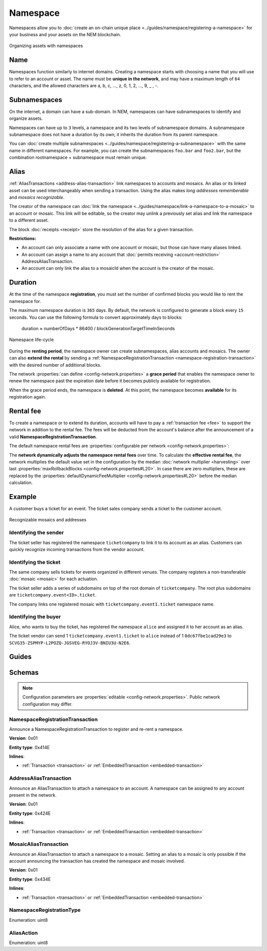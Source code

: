 #########
Namespace
#########

Namespaces allow you to :doc:`create an on-chain unique place <../guides/namespace/registering-a-namespace>` for your business and your assets on the NEM blockchain.

.. figure:: ../resources/images/examples/namespace-setup.png
    :align: center
    :width: 450px

    Organizing assets with namespaces

****
Name
****

Namespaces function similarly to internet domains. Creating a namespace starts with choosing a name that you will use to refer to an account or asset. The name must be **unique in the network**, and may have a maximum length of ``64`` characters, and the allowed characters are a, b, c, …, z, 0, 1, 2, …, 9, _ , -.

*************
Subnamespaces
*************

On the internet, a domain can have a sub-domain. In NEM, namespaces can have subnamespaces to identify and organize assets.

Namespaces can have up to ``3`` levels, a namespace and its two levels of subnamespace domains. A subnamespace subnamespace does not have a duration by its own; it inherits the duration from its parent namespace.

You can :doc:`create multiple subnamespaces <../guides/namespace/registering-a-subnamespace>` with the same name in different namespaces. For example, you can create the subnamespaces ``foo.bar`` and ``foo2.bar``, but the combination rootnamespace + subnamespace must remain unique.

*****
Alias
*****

:ref:`AliasTransactions <address-alias-transaction>` link namespaces to accounts and mosaics. An alias or its linked asset can be used interchangeably when sending a transaction. Using the alias makes *long addresses rememberable* and *mosaics recognizable*.

The creator of the namespace can :doc:`link the namespace <../guides/namespace/link-a-namespace-to-a-mosaic>` to an account or mosaic. This link will be editable, so the creator may unlink a previously set alias and link the namespace to a different asset.

The block :doc:`receipts <receipt>` store the resolution of the alias for a given transaction.

**Restrictions:**

- An account can only associate a name with one account or mosaic, but those can have many aliases linked.
- An account can assign a name to any account that :doc:`permits receiving <account-restriction>` AddressAliasTransaction.
- An account can only link the alias to a mosaicId when the account is the creator of the mosaic.

********
Duration
********

At the time of the namespace **registration**, you must set the number of confirmed blocks you would like to rent the namespace for.

The maximum namespace duration is ``365`` days. By default, the network is configured to generate a block every ``15`` seconds. You can use the following formula to convert approximately days to blocks:

    duration ≈ numberOfDays * 86400 / blockGenerationTargetTimeInSeconds

.. figure:: ../resources/images/diagrams/namespace-life-cycle.png
    :width: 800px
    :align: center

    Namespace life-cycle

During the **renting period**, the namespace owner can create subnamespaces, alias accounts and mosaics. The owner can also **extend the rental** by sending a :ref:`NamespaceRegistrationTransaction <namespace-registration-transaction>` with the desired number of additional blocks.

The network :properties:`can define <config-network.properties>` a **grace period** that enables the namespace owner to renew the namespace past the expiration date before it becomes publicly available for registration.

When the grace period ends, the namespace is **deleted**. At this point, the namespace becomes **available** for its registration again.

.. csv-table:: Permissions by namespace status
    :header: "Action", "Available", "Registration Period", "Grace Period"
    :delim: ;

    Register a new namespace; ✔️; ❌; ❌
    Renew the namespace;   ❌; ✔️; ✔️
    Create subnamespaces;   ❌; ✔️; ❌
    Link an alias to an address or mosaic;   ❌; ✔️; ❌
    Send a transaction using an alias;   ❌; ✔️; ❌

**********
Rental fee
**********

To create a namespace or to extend its duration, accounts will have to pay a :ref:`transaction fee <fee>` to support the network in addition to the rental fee. The fees will be deducted from the account's balance after the announcement of a valid **NamespaceRegistrationTransaction**.

The default namespace rental fees are :properties:`configurable per network <config-network.properties>`:

.. csv-table::
    :header: "Property", "Value"
    :delim: ;

    Registering a namespace; ``1 cat.currency`` per block
    Extending a namespace duration; ``1 cat.currency`` per block
    Creating a subnamespace; ``100 cat.currency``

The **network dynamically adjusts the namespace rental fees** over time. To calculate the **effective rental fee**, the network multiplies the default value set in the configuration by the median :doc:`network multiplier <harvesting>` over last :properties:`maxRollbackBlocks <config-network.properties#L20>`. In case there are zero multipliers, these are replaced by the :properties:`defaultDynamicFeeMultiplier <config-network.properties#L20>` before the median calculation.

*******
Example
*******

A customer buys a ticket for an event. The ticket sales company sends a ticket to the customer account.

.. figure:: ../resources/images/examples/namespace-tickets.png
    :align: center
    :width: 500px

    Recognizable mosaics and addresses

Identifying the sender
======================

The ticket seller has registered the namespace ``ticketcompany`` to link it to its account as an alias. Customers can quickly recognize incoming transactions from the vendor account.

Identifying the ticket
======================

The same company sells tickets for events organized in different venues. The company registers a non-transferable :doc:`mosaic <mosaic>` for each actuation.

The ticket seller adds a series of subdomains on top of the root domain of ``ticketcompany``. The root plus subdomains are ``ticketcompany.event<ID>.ticket``.

The company links one registered mosaic with ``ticketcompany.event1.ticket`` namespace name.

Identifying the buyer
=====================

Alice, who wants to buy the ticket, has registered the namespace ``alice`` and assigned it to her account as an alias.

The ticket vendor can send 1 ``ticketcompany.event1.ticket`` to ``alice`` instead of 1  ``0dc67fbe1cad29e3`` to ``SCVG35-ZSPMYP-L2POZQ-JGSVEG-RYOJ3V-BNIU3U-N2E6``.

******
Guides
******

.. postlist::
    :category: Namespace
    :date: %A, %B %d, %Y
    :format: {title}
    :list-style: circle
    :excerpts:
    :sort:

*******
Schemas
*******

.. note:: Configuration parameters are :properties:`editable <config-network.properties>`. Public network configuration may differ.

.. _namespace-registration-transaction:

NamespaceRegistrationTransaction
================================

Announce a NamespaceRegistrationTransaction to register and re-rent a namespace.

**Version**: 0x01

**Entity type**: 0x414E

**Inlines**:

* :ref:`Transaction <transaction>` or :ref:`EmbeddedTransaction <embedded-transaction>`

.. csv-table::
    :header: "Property", "Type", "Description"
    :delim: ;

    namespaceType; :ref:`NamespaceRegistrationType <namespace-registration-type>`; Namespace registration type.
    duration; :schema:`BlockDuration <types.cats#L2>`; Number of confirmed blocks you would like to rent the namespace for. Duration is allowed to lie up to ``365`` days. Required for root namespaces.
    parentId; :schema:`NamespaceId <namespace/namespace_types.cats#L1>`; Parent namespace identifier. Required for subnamespaces.
    namespaceId; :schema:`NamespaceId <namespace/namespace_types.cats#L1>`; Namespace identifier.
    namespaceNameSize; uint8; Namespace name size in bytes.
    name; array(bytes, namespaceNameSize); Namespace name. Must be unique and may have a maximum length of ``64`` characters. Allowed characters are a, b, c, ..., z, 0, 1, 2, ..., 9, _ , -.

.. _address-alias-transaction:

AddressAliasTransaction
=======================

Announce an AliasTransaction to attach a namespace to an account. A namespace can be assigned to any account present in the network.

**Version**: 0x01

**Entity type**: 0x424E

**Inlines**:

* :ref:`Transaction <transaction>` or :ref:`EmbeddedTransaction <embedded-transaction>`

.. csv-table::
    :header: "Property", "Type", "Description"
    :delim: ;

    aliasAction; :ref:`AliasAction <alias-action>`; Alias action.
    namespaceId; :schema:`NamespaceId <namespace/namespace_types.cats#L1>`; Identifier of the namespace that will become an alias.
    address; :schema:`Address <types.cats#L8>`; Aliased address.

.. _mosaic-alias-transaction:

MosaicAliasTransaction
======================

Announce an AliasTransaction to attach a namespace to a mosaic. Setting an alias to a mosaic is only possible if the account announcing the transaction has created the namespace and mosaic involved.

**Version**: 0x01

**Entity type**: 0x434E

**Inlines**:

* :ref:`Transaction <transaction>` or :ref:`EmbeddedTransaction <embedded-transaction>`

.. csv-table::
    :header: "Property", "Type", "Description"
    :delim: ;

    aliasAction; :ref:`AliasAction <alias-action>`; Alias action.
    namespaceId; :schema:`NamespaceId <namespace/namespace_types.cats#L1>`; Identifier of the namespace that will become an alias.
    mosaicId; :schema:`MosaicId <types.cats#L4>`; Aliased mosaic identifier.

.. _namespace-registration-type:

NamespaceRegistrationType
=========================

Enumeration: uint8

.. csv-table::
    :header: "Id", "Description"
    :delim: ;

    0; Root namespace.
    1; Child namespace.

.. _alias-action:

AliasAction
===========

Enumeration: uint8

.. csv-table::
    :header: "Id", "Description"
    :delim: ;

    0x00; Link alias.
    0x01; Unlink alias.

